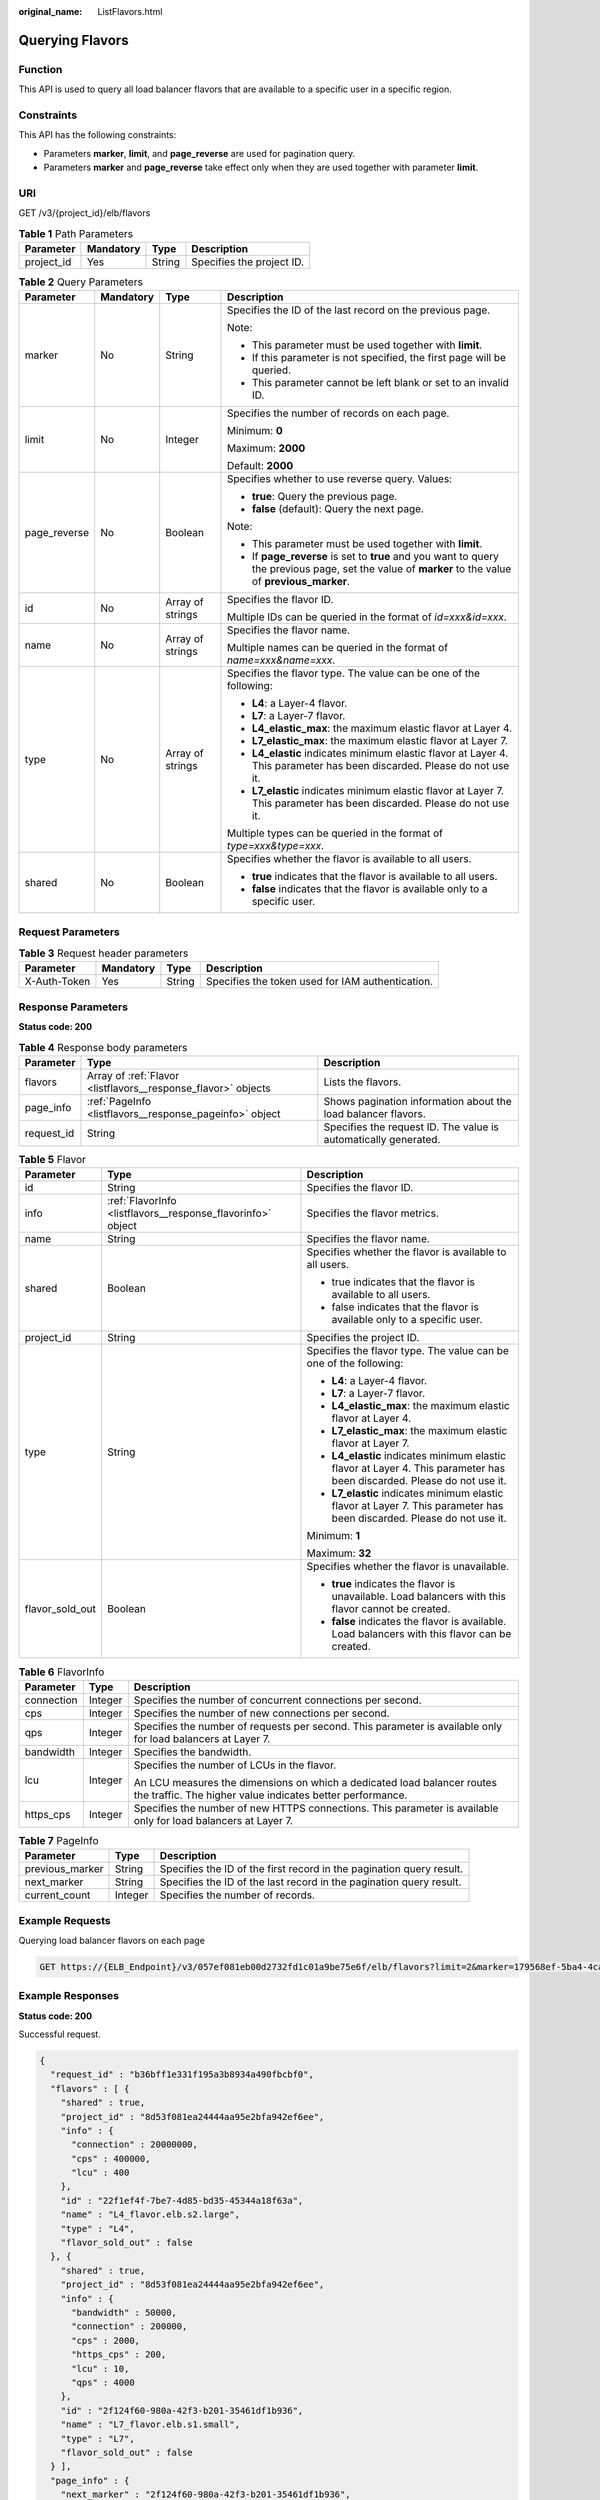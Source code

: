 :original_name: ListFlavors.html

.. _ListFlavors:

Querying Flavors
================

Function
--------

This API is used to query all load balancer flavors that are available to a specific user in a specific region.

Constraints
-----------

This API has the following constraints:

-  Parameters **marker**, **limit**, and **page_reverse** are used for pagination query.

-  Parameters **marker** and **page_reverse** take effect only when they are used together with parameter **limit**.

URI
---

GET /v3/{project_id}/elb/flavors

.. table:: **Table 1** Path Parameters

   ========== ========= ====== =========================
   Parameter  Mandatory Type   Description
   ========== ========= ====== =========================
   project_id Yes       String Specifies the project ID.
   ========== ========= ====== =========================

.. table:: **Table 2** Query Parameters

   +-----------------+-----------------+------------------+-----------------------------------------------------------------------------------------------------------------------------------------------------+
   | Parameter       | Mandatory       | Type             | Description                                                                                                                                         |
   +=================+=================+==================+=====================================================================================================================================================+
   | marker          | No              | String           | Specifies the ID of the last record on the previous page.                                                                                           |
   |                 |                 |                  |                                                                                                                                                     |
   |                 |                 |                  | Note:                                                                                                                                               |
   |                 |                 |                  |                                                                                                                                                     |
   |                 |                 |                  | -  This parameter must be used together with **limit**.                                                                                             |
   |                 |                 |                  |                                                                                                                                                     |
   |                 |                 |                  | -  If this parameter is not specified, the first page will be queried.                                                                              |
   |                 |                 |                  |                                                                                                                                                     |
   |                 |                 |                  | -  This parameter cannot be left blank or set to an invalid ID.                                                                                     |
   +-----------------+-----------------+------------------+-----------------------------------------------------------------------------------------------------------------------------------------------------+
   | limit           | No              | Integer          | Specifies the number of records on each page.                                                                                                       |
   |                 |                 |                  |                                                                                                                                                     |
   |                 |                 |                  | Minimum: **0**                                                                                                                                      |
   |                 |                 |                  |                                                                                                                                                     |
   |                 |                 |                  | Maximum: **2000**                                                                                                                                   |
   |                 |                 |                  |                                                                                                                                                     |
   |                 |                 |                  | Default: **2000**                                                                                                                                   |
   +-----------------+-----------------+------------------+-----------------------------------------------------------------------------------------------------------------------------------------------------+
   | page_reverse    | No              | Boolean          | Specifies whether to use reverse query. Values:                                                                                                     |
   |                 |                 |                  |                                                                                                                                                     |
   |                 |                 |                  | -  **true**: Query the previous page.                                                                                                               |
   |                 |                 |                  |                                                                                                                                                     |
   |                 |                 |                  | -  **false** (default): Query the next page.                                                                                                        |
   |                 |                 |                  |                                                                                                                                                     |
   |                 |                 |                  | Note:                                                                                                                                               |
   |                 |                 |                  |                                                                                                                                                     |
   |                 |                 |                  | -  This parameter must be used together with **limit**.                                                                                             |
   |                 |                 |                  |                                                                                                                                                     |
   |                 |                 |                  | -  If **page_reverse** is set to **true** and you want to query the previous page, set the value of **marker** to the value of **previous_marker**. |
   +-----------------+-----------------+------------------+-----------------------------------------------------------------------------------------------------------------------------------------------------+
   | id              | No              | Array of strings | Specifies the flavor ID.                                                                                                                            |
   |                 |                 |                  |                                                                                                                                                     |
   |                 |                 |                  | Multiple IDs can be queried in the format of *id=xxx&id=xxx*.                                                                                       |
   +-----------------+-----------------+------------------+-----------------------------------------------------------------------------------------------------------------------------------------------------+
   | name            | No              | Array of strings | Specifies the flavor name.                                                                                                                          |
   |                 |                 |                  |                                                                                                                                                     |
   |                 |                 |                  | Multiple names can be queried in the format of *name=xxx&name=xxx*.                                                                                 |
   +-----------------+-----------------+------------------+-----------------------------------------------------------------------------------------------------------------------------------------------------+
   | type            | No              | Array of strings | Specifies the flavor type. The value can be one of the following:                                                                                   |
   |                 |                 |                  |                                                                                                                                                     |
   |                 |                 |                  | -  **L4**: a Layer-4 flavor.                                                                                                                        |
   |                 |                 |                  |                                                                                                                                                     |
   |                 |                 |                  | -  **L7**: a Layer-7 flavor.                                                                                                                        |
   |                 |                 |                  |                                                                                                                                                     |
   |                 |                 |                  | -  **L4_elastic_max**: the maximum elastic flavor at Layer 4.                                                                                       |
   |                 |                 |                  |                                                                                                                                                     |
   |                 |                 |                  | -  **L7_elastic_max**: the maximum elastic flavor at Layer 7.                                                                                       |
   |                 |                 |                  |                                                                                                                                                     |
   |                 |                 |                  | -  **L4_elastic** indicates minimum elastic flavor at Layer 4. This parameter has been discarded. Please do not use it.                             |
   |                 |                 |                  |                                                                                                                                                     |
   |                 |                 |                  | -  **L7_elastic** indicates minimum elastic flavor at Layer 7. This parameter has been discarded. Please do not use it.                             |
   |                 |                 |                  |                                                                                                                                                     |
   |                 |                 |                  | Multiple types can be queried in the format of *type=xxx&type=xxx*.                                                                                 |
   +-----------------+-----------------+------------------+-----------------------------------------------------------------------------------------------------------------------------------------------------+
   | shared          | No              | Boolean          | Specifies whether the flavor is available to all users.                                                                                             |
   |                 |                 |                  |                                                                                                                                                     |
   |                 |                 |                  | -  **true** indicates that the flavor is available to all users.                                                                                    |
   |                 |                 |                  |                                                                                                                                                     |
   |                 |                 |                  | -  **false** indicates that the flavor is available only to a specific user.                                                                        |
   +-----------------+-----------------+------------------+-----------------------------------------------------------------------------------------------------------------------------------------------------+

Request Parameters
------------------

.. table:: **Table 3** Request header parameters

   +--------------+-----------+--------+--------------------------------------------------+
   | Parameter    | Mandatory | Type   | Description                                      |
   +==============+===========+========+==================================================+
   | X-Auth-Token | Yes       | String | Specifies the token used for IAM authentication. |
   +--------------+-----------+--------+--------------------------------------------------+

Response Parameters
-------------------

**Status code: 200**

.. table:: **Table 4** Response body parameters

   +------------+---------------------------------------------------------------+-----------------------------------------------------------------+
   | Parameter  | Type                                                          | Description                                                     |
   +============+===============================================================+=================================================================+
   | flavors    | Array of :ref:`Flavor <listflavors__response_flavor>` objects | Lists the flavors.                                              |
   +------------+---------------------------------------------------------------+-----------------------------------------------------------------+
   | page_info  | :ref:`PageInfo <listflavors__response_pageinfo>` object       | Shows pagination information about the load balancer flavors.   |
   +------------+---------------------------------------------------------------+-----------------------------------------------------------------+
   | request_id | String                                                        | Specifies the request ID. The value is automatically generated. |
   +------------+---------------------------------------------------------------+-----------------------------------------------------------------+

.. _listflavors__response_flavor:

.. table:: **Table 5** Flavor

   +-----------------------+-------------------------------------------------------------+-------------------------------------------------------------------------------------------------------------------------+
   | Parameter             | Type                                                        | Description                                                                                                             |
   +=======================+=============================================================+=========================================================================================================================+
   | id                    | String                                                      | Specifies the flavor ID.                                                                                                |
   +-----------------------+-------------------------------------------------------------+-------------------------------------------------------------------------------------------------------------------------+
   | info                  | :ref:`FlavorInfo <listflavors__response_flavorinfo>` object | Specifies the flavor metrics.                                                                                           |
   +-----------------------+-------------------------------------------------------------+-------------------------------------------------------------------------------------------------------------------------+
   | name                  | String                                                      | Specifies the flavor name.                                                                                              |
   +-----------------------+-------------------------------------------------------------+-------------------------------------------------------------------------------------------------------------------------+
   | shared                | Boolean                                                     | Specifies whether the flavor is available to all users.                                                                 |
   |                       |                                                             |                                                                                                                         |
   |                       |                                                             | -  true indicates that the flavor is available to all users.                                                            |
   |                       |                                                             |                                                                                                                         |
   |                       |                                                             | -  false indicates that the flavor is available only to a specific user.                                                |
   +-----------------------+-------------------------------------------------------------+-------------------------------------------------------------------------------------------------------------------------+
   | project_id            | String                                                      | Specifies the project ID.                                                                                               |
   +-----------------------+-------------------------------------------------------------+-------------------------------------------------------------------------------------------------------------------------+
   | type                  | String                                                      | Specifies the flavor type. The value can be one of the following:                                                       |
   |                       |                                                             |                                                                                                                         |
   |                       |                                                             | -  **L4**: a Layer-4 flavor.                                                                                            |
   |                       |                                                             |                                                                                                                         |
   |                       |                                                             | -  **L7**: a Layer-7 flavor.                                                                                            |
   |                       |                                                             |                                                                                                                         |
   |                       |                                                             | -  **L4_elastic_max**: the maximum elastic flavor at Layer 4.                                                           |
   |                       |                                                             |                                                                                                                         |
   |                       |                                                             | -  **L7_elastic_max**: the maximum elastic flavor at Layer 7.                                                           |
   |                       |                                                             |                                                                                                                         |
   |                       |                                                             | -  **L4_elastic** indicates minimum elastic flavor at Layer 4. This parameter has been discarded. Please do not use it. |
   |                       |                                                             |                                                                                                                         |
   |                       |                                                             | -  **L7_elastic** indicates minimum elastic flavor at Layer 7. This parameter has been discarded. Please do not use it. |
   |                       |                                                             |                                                                                                                         |
   |                       |                                                             | Minimum: **1**                                                                                                          |
   |                       |                                                             |                                                                                                                         |
   |                       |                                                             | Maximum: **32**                                                                                                         |
   +-----------------------+-------------------------------------------------------------+-------------------------------------------------------------------------------------------------------------------------+
   | flavor_sold_out       | Boolean                                                     | Specifies whether the flavor is unavailable.                                                                            |
   |                       |                                                             |                                                                                                                         |
   |                       |                                                             | -  **true** indicates the flavor is unavailable. Load balancers with this flavor cannot be created.                     |
   |                       |                                                             |                                                                                                                         |
   |                       |                                                             | -  **false** indicates the flavor is available. Load balancers with this flavor can be created.                         |
   +-----------------------+-------------------------------------------------------------+-------------------------------------------------------------------------------------------------------------------------+

.. _listflavors__response_flavorinfo:

.. table:: **Table 6** FlavorInfo

   +-----------------------+-----------------------+--------------------------------------------------------------------------------------------------------------------------------------+
   | Parameter             | Type                  | Description                                                                                                                          |
   +=======================+=======================+======================================================================================================================================+
   | connection            | Integer               | Specifies the number of concurrent connections per second.                                                                           |
   +-----------------------+-----------------------+--------------------------------------------------------------------------------------------------------------------------------------+
   | cps                   | Integer               | Specifies the number of new connections per second.                                                                                  |
   +-----------------------+-----------------------+--------------------------------------------------------------------------------------------------------------------------------------+
   | qps                   | Integer               | Specifies the number of requests per second. This parameter is available only for load balancers at Layer 7.                         |
   +-----------------------+-----------------------+--------------------------------------------------------------------------------------------------------------------------------------+
   | bandwidth             | Integer               | Specifies the bandwidth.                                                                                                             |
   +-----------------------+-----------------------+--------------------------------------------------------------------------------------------------------------------------------------+
   | lcu                   | Integer               | Specifies the number of LCUs in the flavor.                                                                                          |
   |                       |                       |                                                                                                                                      |
   |                       |                       | An LCU measures the dimensions on which a dedicated load balancer routes the traffic. The higher value indicates better performance. |
   +-----------------------+-----------------------+--------------------------------------------------------------------------------------------------------------------------------------+
   | https_cps             | Integer               | Specifies the number of new HTTPS connections. This parameter is available only for load balancers at Layer 7.                       |
   +-----------------------+-----------------------+--------------------------------------------------------------------------------------------------------------------------------------+

.. _listflavors__response_pageinfo:

.. table:: **Table 7** PageInfo

   +-----------------+---------+----------------------------------------------------------------------+
   | Parameter       | Type    | Description                                                          |
   +=================+=========+======================================================================+
   | previous_marker | String  | Specifies the ID of the first record in the pagination query result. |
   +-----------------+---------+----------------------------------------------------------------------+
   | next_marker     | String  | Specifies the ID of the last record in the pagination query result.  |
   +-----------------+---------+----------------------------------------------------------------------+
   | current_count   | Integer | Specifies the number of records.                                     |
   +-----------------+---------+----------------------------------------------------------------------+

Example Requests
----------------

Querying load balancer flavors on each page

.. code-block:: text

   GET https://{ELB_Endpoint}/v3/057ef081eb00d2732fd1c01a9be75e6f/elb/flavors?limit=2&marker=179568ef-5ba4-4ca0-8c5e-5d581db779b1

Example Responses
-----------------

**Status code: 200**

Successful request.

.. code-block::

   {
     "request_id" : "b36bff1e331f195a3b8934a490fbcbf0",
     "flavors" : [ {
       "shared" : true,
       "project_id" : "8d53f081ea24444aa95e2bfa942ef6ee",
       "info" : {
         "connection" : 20000000,
         "cps" : 400000,
         "lcu" : 400
       },
       "id" : "22f1ef4f-7be7-4d85-bd35-45344a18f63a",
       "name" : "L4_flavor.elb.s2.large",
       "type" : "L4",
       "flavor_sold_out" : false
     }, {
       "shared" : true,
       "project_id" : "8d53f081ea24444aa95e2bfa942ef6ee",
       "info" : {
         "bandwidth" : 50000,
         "connection" : 200000,
         "cps" : 2000,
         "https_cps" : 200,
         "lcu" : 10,
         "qps" : 4000
       },
       "id" : "2f124f60-980a-42f3-b201-35461df1b936",
       "name" : "L7_flavor.elb.s1.small",
       "type" : "L7",
       "flavor_sold_out" : false
     } ],
     "page_info" : {
       "next_marker" : "2f124f60-980a-42f3-b201-35461df1b936",
       "previous_marker" : "22f1ef4f-7be7-4d85-bd35-45344a18f63a",
       "current_count" : 2
     }
   }

Status Codes
------------

=========== ===================
Status Code Description
=========== ===================
200         Successful request.
=========== ===================

Error Codes
-----------

See :ref:`Error Codes <errorcode>`.
